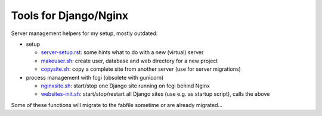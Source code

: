 Tools for Django/Nginx
======================

Server management helpers for my setup, mostly outdated:

* setup

  - server-setup.rst_: some hints what to do with a new (virtual) server
  - makeuser.sh_: create user, database and web directory for a new project
  - copysite.sh_: copy a complete site from another server (use for server migrations)

* process management with fcgi (obsolete with gunicorn)

  - nginxsite.sh_: start/stop one Django site running on fcgi behind Nginx
  - websites-init.sh_: start/stop/restart all Django sites (use e.g. as startup script), calls the above

Some of these functions will migrate to the fabfile sometime or are already migrated...

.. _server-setup.rst: ../../blob/master/tools/server-setup.rst
.. _makeuser.sh: ../../blob/master/tools/makeuser.sh
.. _copysite.sh: ../../blob/master/tools/copysite.sh
.. _nginxsite.sh: ../../blob/master/tools/nginxsite.sh
.. _websites-init.sh: ../../blob/master/tools/websites-init.sh
